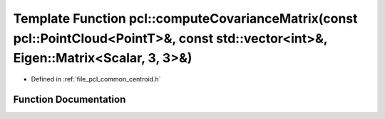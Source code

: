 .. _exhale_function_group__common_1gac33176152049aa1f63867afae8225000:

Template Function pcl::computeCovarianceMatrix(const pcl::PointCloud<PointT>&, const std::vector<int>&, Eigen::Matrix<Scalar, 3, 3>&)
=====================================================================================================================================

- Defined in :ref:`file_pcl_common_centroid.h`


Function Documentation
----------------------


.. doxygenfunction:: pcl::computeCovarianceMatrix(const pcl::PointCloud<PointT>&, const std::vector<int>&, Eigen::Matrix<Scalar, 3, 3>&)
